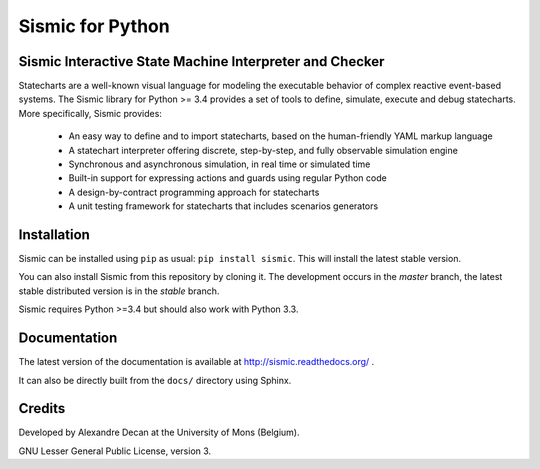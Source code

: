 Sismic for Python
=================

.. image:: https://travis-ci.org/AlexandreDecan/sismic.svg
    :target: https://travis-ci.org/AlexandreDecan/sismic
.. image:: https://coveralls.io/repos/AlexandreDecan/sismic/badge.svg?branch=master&service=github
    :target: https://coveralls.io/github/AlexandreDecan/sismic?branch=master
.. image:: https://badge.fury.io/py/sismic.svg
    :target: https://pypi.python.org/pypi/sismic
.. image:: https://readthedocs.org/projects/sismic/badge
    :target: https://sismic.readthedocs.org/

Sismic Interactive State Machine Interpreter and Checker
--------------------------------------------------------

Statecharts are a well-known visual language for modeling the executable behavior of complex reactive event-based systems.
The Sismic library for Python >= 3.4 provides a set of tools to define, simulate, execute and debug statecharts.
More specifically, Sismic provides:

 - An easy way to define and to import statecharts, based on the human-friendly YAML markup language
 - A statechart interpreter offering discrete, step-by-step, and fully observable simulation engine
 - Synchronous and asynchronous simulation, in real time or simulated time
 - Built-in support for expressing actions and guards using regular Python code
 - A design-by-contract programming approach for statecharts
 - A unit testing framework for statecharts that includes scenarios generators

Installation
------------

Sismic can be installed using ``pip`` as usual: ``pip install sismic``.
This will install the latest stable version.

You can also install Sismic from this repository by cloning it.
The development occurs in the *master* branch, the latest stable distributed version is in the *stable* branch.

Sismic requires Python >=3.4 but should also work with Python 3.3.

Documentation
-------------

The latest version of the documentation is available at http://sismic.readthedocs.org/
.

It can also be directly built from the ``docs/`` directory using Sphinx.

Credits
-------

Developed by Alexandre Decan at the University of Mons (Belgium).

GNU Lesser General Public License, version 3.

